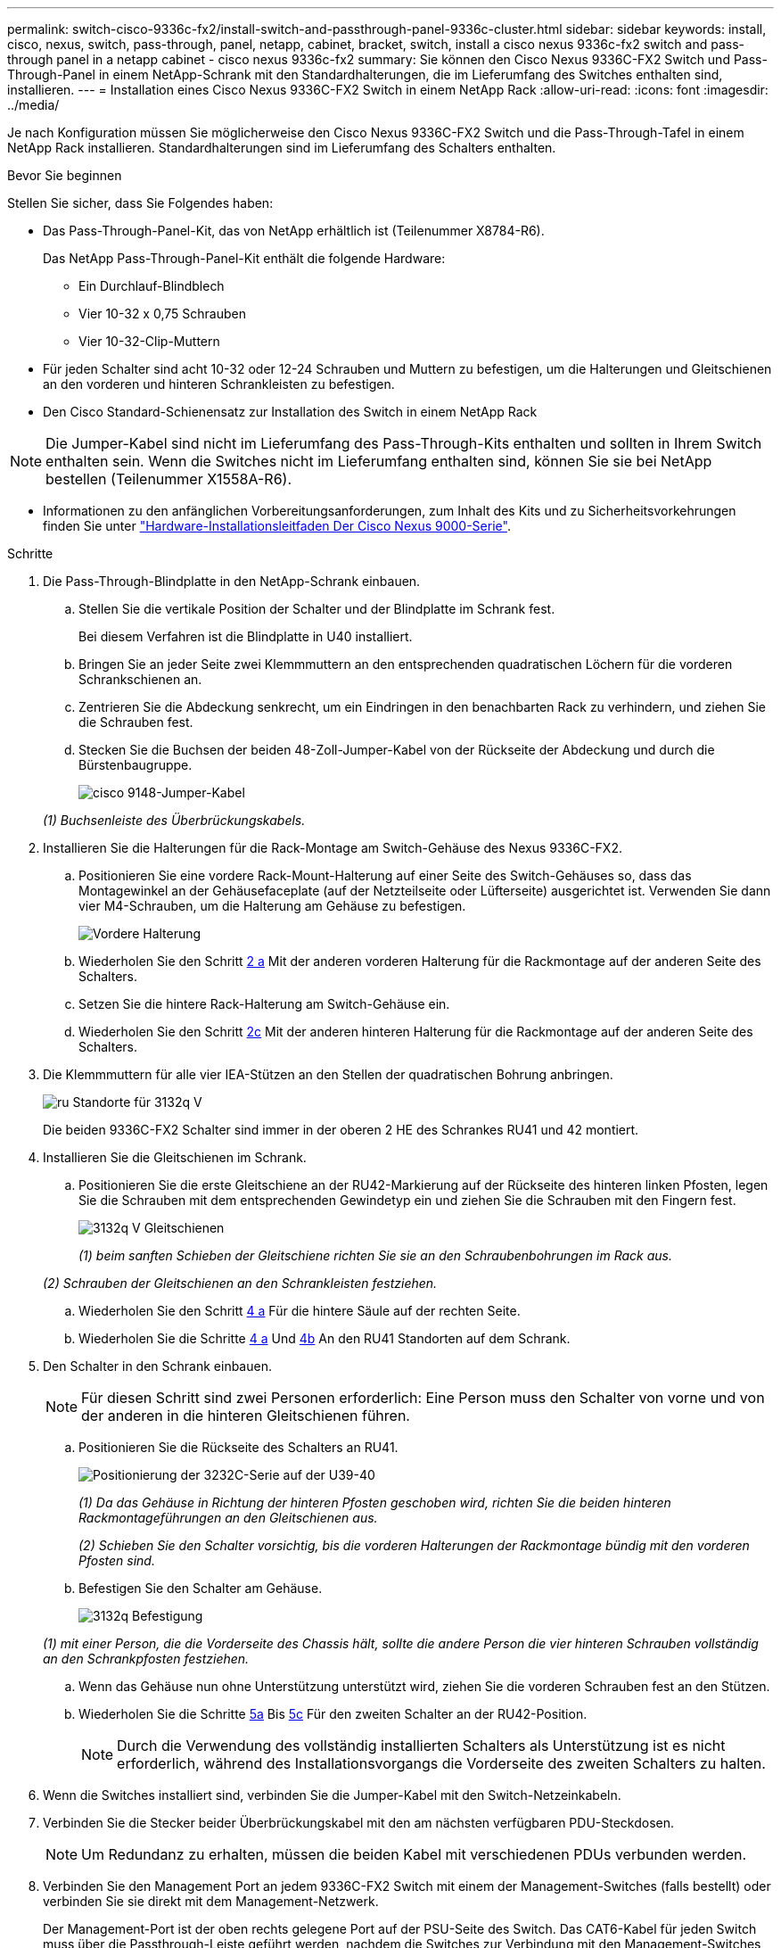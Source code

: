 ---
permalink: switch-cisco-9336c-fx2/install-switch-and-passthrough-panel-9336c-cluster.html 
sidebar: sidebar 
keywords: install, cisco, nexus, switch, pass-through, panel, netapp, cabinet, bracket, switch, install a cisco nexus 9336c-fx2 switch and pass-through panel in a netapp cabinet - cisco nexus 9336c-fx2 
summary: Sie können den Cisco Nexus 9336C-FX2 Switch und Pass-Through-Panel in einem NetApp-Schrank mit den Standardhalterungen, die im Lieferumfang des Switches enthalten sind, installieren. 
---
= Installation eines Cisco Nexus 9336C-FX2 Switch in einem NetApp Rack
:allow-uri-read: 
:icons: font
:imagesdir: ../media/


[role="lead"]
Je nach Konfiguration müssen Sie möglicherweise den Cisco Nexus 9336C-FX2 Switch und die Pass-Through-Tafel in einem NetApp Rack installieren. Standardhalterungen sind im Lieferumfang des Schalters enthalten.

.Bevor Sie beginnen
Stellen Sie sicher, dass Sie Folgendes haben:

* Das Pass-Through-Panel-Kit, das von NetApp erhältlich ist (Teilenummer X8784-R6).
+
Das NetApp Pass-Through-Panel-Kit enthält die folgende Hardware:

+
** Ein Durchlauf-Blindblech
** Vier 10-32 x 0,75 Schrauben
** Vier 10-32-Clip-Muttern


* Für jeden Schalter sind acht 10-32 oder 12-24 Schrauben und Muttern zu befestigen, um die Halterungen und Gleitschienen an den vorderen und hinteren Schrankleisten zu befestigen.
* Den Cisco Standard-Schienensatz zur Installation des Switch in einem NetApp Rack



NOTE: Die Jumper-Kabel sind nicht im Lieferumfang des Pass-Through-Kits enthalten und sollten in Ihrem Switch enthalten sein. Wenn die Switches nicht im Lieferumfang enthalten sind, können Sie sie bei NetApp bestellen (Teilenummer X1558A-R6).

* Informationen zu den anfänglichen Vorbereitungsanforderungen, zum Inhalt des Kits und zu Sicherheitsvorkehrungen finden Sie unter https://www.cisco.com/c/en/us/td/docs/switches/datacenter/nexus9000/hw/aci_9336cfx2_hig/guide/b_n9336cFX2_aci_hardware_installation_guide.html["Hardware-Installationsleitfaden Der Cisco Nexus 9000-Serie"^].


.Schritte
. Die Pass-Through-Blindplatte in den NetApp-Schrank einbauen.
+
.. Stellen Sie die vertikale Position der Schalter und der Blindplatte im Schrank fest.
+
Bei diesem Verfahren ist die Blindplatte in U40 installiert.

.. Bringen Sie an jeder Seite zwei Klemmmuttern an den entsprechenden quadratischen Löchern für die vorderen Schrankschienen an.
.. Zentrieren Sie die Abdeckung senkrecht, um ein Eindringen in den benachbarten Rack zu verhindern, und ziehen Sie die Schrauben fest.
.. Stecken Sie die Buchsen der beiden 48-Zoll-Jumper-Kabel von der Rückseite der Abdeckung und durch die Bürstenbaugruppe.
+
image::../media/cisco_9148_jumper_cords.gif[cisco 9148-Jumper-Kabel]

+
_(1) Buchsenleiste des Überbrückungskabels._



. Installieren Sie die Halterungen für die Rack-Montage am Switch-Gehäuse des Nexus 9336C-FX2.
+
.. Positionieren Sie eine vordere Rack-Mount-Halterung auf einer Seite des Switch-Gehäuses so, dass das Montagewinkel an der Gehäusefaceplate (auf der Netzteilseite oder Lüfterseite) ausgerichtet ist. Verwenden Sie dann vier M4-Schrauben, um die Halterung am Gehäuse zu befestigen.
+
image::../media/3132q_front_bracket.gif[Vordere Halterung]

.. Wiederholen Sie den Schritt <<SUBSTEP_9F2E2DDAEE084FE5853D1A6C6D945941,2 a>> Mit der anderen vorderen Halterung für die Rackmontage auf der anderen Seite des Schalters.
.. Setzen Sie die hintere Rack-Halterung am Switch-Gehäuse ein.
.. Wiederholen Sie den Schritt <<SUBSTEP_53A502380D6D4F058F62ED5ED5FC2000,2c>> Mit der anderen hinteren Halterung für die Rackmontage auf der anderen Seite des Schalters.


. Die Klemmmuttern für alle vier IEA-Stützen an den Stellen der quadratischen Bohrung anbringen.
+
image::../media/ru_locations_for_3132q_v.gif[ru Standorte für 3132q V]

+
Die beiden 9336C-FX2 Schalter sind immer in der oberen 2 HE des Schrankes RU41 und 42 montiert.

. Installieren Sie die Gleitschienen im Schrank.
+
.. Positionieren Sie die erste Gleitschiene an der RU42-Markierung auf der Rückseite des hinteren linken Pfosten, legen Sie die Schrauben mit dem entsprechenden Gewindetyp ein und ziehen Sie die Schrauben mit den Fingern fest.
+
image::../media/3132q_v_slider_rails.gif[3132q V Gleitschienen]

+
_(1) beim sanften Schieben der Gleitschiene richten Sie sie an den Schraubenbohrungen im Rack aus._

+
_(2) Schrauben der Gleitschienen an den Schrankleisten festziehen._

.. Wiederholen Sie den Schritt <<SUBSTEP_81651316D3F84964A76BC80A9DE48C0E,4 a>> Für die hintere Säule auf der rechten Seite.
.. Wiederholen Sie die Schritte <<SUBSTEP_81651316D3F84964A76BC80A9DE48C0E,4 a>> Und <<SUBSTEP_593967A423024594B9A41A04703DC458,4b>> An den RU41 Standorten auf dem Schrank.


. Den Schalter in den Schrank einbauen.
+

NOTE: Für diesen Schritt sind zwei Personen erforderlich: Eine Person muss den Schalter von vorne und von der anderen in die hinteren Gleitschienen führen.

+
.. Positionieren Sie die Rückseite des Schalters an RU41.
+
image::../media/3132q_v_positioning.gif[Positionierung der 3232C-Serie auf der U39-40]

+
_(1) Da das Gehäuse in Richtung der hinteren Pfosten geschoben wird, richten Sie die beiden hinteren Rackmontageführungen an den Gleitschienen aus._

+
_(2) Schieben Sie den Schalter vorsichtig, bis die vorderen Halterungen der Rackmontage bündig mit den vorderen Pfosten sind._

.. Befestigen Sie den Schalter am Gehäuse.
+
image::../media/3132q_attaching.gif[3132q Befestigung]

+
_(1) mit einer Person, die die Vorderseite des Chassis hält, sollte die andere Person die vier hinteren Schrauben vollständig an den Schrankpfosten festziehen._

.. Wenn das Gehäuse nun ohne Unterstützung unterstützt wird, ziehen Sie die vorderen Schrauben fest an den Stützen.
.. Wiederholen Sie die Schritte <<SUBSTEP_4F538C8C55E34C5FB5D348391088A0FE,5a>> Bis <<SUBSTEP_EB8FE2FED2CA4120B709CC753C0F50FC,5c>> Für den zweiten Schalter an der RU42-Position.
+

NOTE: Durch die Verwendung des vollständig installierten Schalters als Unterstützung ist es nicht erforderlich, während des Installationsvorgangs die Vorderseite des zweiten Schalters zu halten.



. Wenn die Switches installiert sind, verbinden Sie die Jumper-Kabel mit den Switch-Netzeinkabeln.
. Verbinden Sie die Stecker beider Überbrückungskabel mit den am nächsten verfügbaren PDU-Steckdosen.
+

NOTE: Um Redundanz zu erhalten, müssen die beiden Kabel mit verschiedenen PDUs verbunden werden.

. Verbinden Sie den Management Port an jedem 9336C-FX2 Switch mit einem der Management-Switches (falls bestellt) oder verbinden Sie sie direkt mit dem Management-Netzwerk.
+
Der Management-Port ist der oben rechts gelegene Port auf der PSU-Seite des Switch. Das CAT6-Kabel für jeden Switch muss über die Passthrough-Leiste geführt werden, nachdem die Switches zur Verbindung mit den Management-Switches oder dem Management-Netzwerk installiert wurden.



.Was kommt als Nächstes?
link:setup-switch-9336c-cluster.html["Konfigurieren Sie den Cisco Nexus 9336C-FX2 Switch"].
